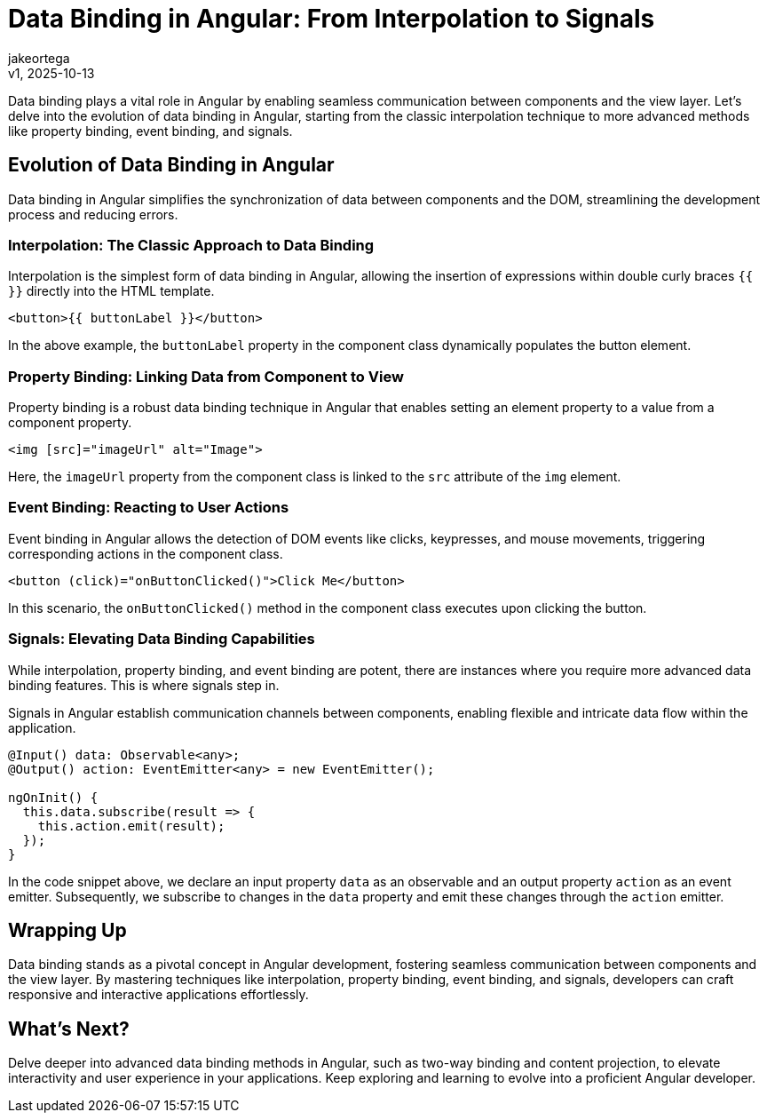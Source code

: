 = Data Binding in Angular: From Interpolation to Signals
:author: jakeortega
:revdate: v1, 2025-10-13
:title: Data Binding in Angular: From Interpolation to Signals
:lang: en
:tags: [property binding, event binding, signals]

Data binding plays a vital role in Angular by enabling seamless communication between components and the view layer. Let's delve into the evolution of data binding in Angular, starting from the classic interpolation technique to more advanced methods like property binding, event binding, and signals.

== Evolution of Data Binding in Angular

Data binding in Angular simplifies the synchronization of data between components and the DOM, streamlining the development process and reducing errors.

=== Interpolation: The Classic Approach to Data Binding

Interpolation is the simplest form of data binding in Angular, allowing the insertion of expressions within double curly braces `{{ }}` directly into the HTML template.

[source,html]
----
<button>{{ buttonLabel }}</button>
----

In the above example, the `buttonLabel` property in the component class dynamically populates the button element.

=== Property Binding: Linking Data from Component to View

Property binding is a robust data binding technique in Angular that enables setting an element property to a value from a component property.

[source,html]
----
<img [src]="imageUrl" alt="Image">
----

Here, the `imageUrl` property from the component class is linked to the `src` attribute of the `img` element.

=== Event Binding: Reacting to User Actions

Event binding in Angular allows the detection of DOM events like clicks, keypresses, and mouse movements, triggering corresponding actions in the component class.

[source,html]
----
<button (click)="onButtonClicked()">Click Me</button>
----

In this scenario, the `onButtonClicked()` method in the component class executes upon clicking the button.

=== Signals: Elevating Data Binding Capabilities

While interpolation, property binding, and event binding are potent, there are instances where you require more advanced data binding features. This is where signals step in.

Signals in Angular establish communication channels between components, enabling flexible and intricate data flow within the application.

[source,typescript]
----
@Input() data: Observable<any>;
@Output() action: EventEmitter<any> = new EventEmitter();

ngOnInit() {
  this.data.subscribe(result => {
    this.action.emit(result);
  });
}
----

In the code snippet above, we declare an input property `data` as an observable and an output property `action` as an event emitter. Subsequently, we subscribe to changes in the `data` property and emit these changes through the `action` emitter.

== Wrapping Up

Data binding stands as a pivotal concept in Angular development, fostering seamless communication between components and the view layer. By mastering techniques like interpolation, property binding, event binding, and signals, developers can craft responsive and interactive applications effortlessly.

== What's Next?

Delve deeper into advanced data binding methods in Angular, such as two-way binding and content projection, to elevate interactivity and user experience in your applications. Keep exploring and learning to evolve into a proficient Angular developer.